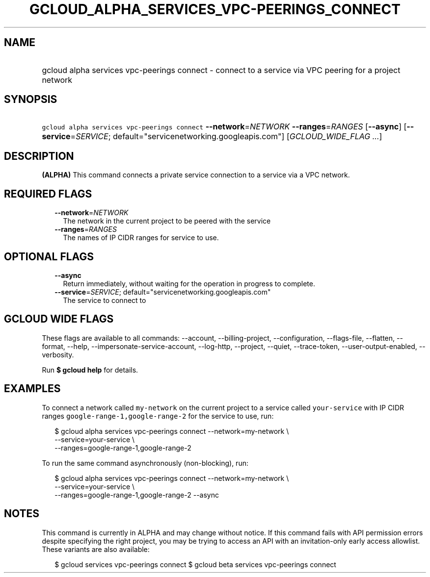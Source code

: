 
.TH "GCLOUD_ALPHA_SERVICES_VPC\-PEERINGS_CONNECT" 1



.SH "NAME"
.HP
gcloud alpha services vpc\-peerings connect \- connect to a service via VPC peering for a project network



.SH "SYNOPSIS"
.HP
\f5gcloud alpha services vpc\-peerings connect\fR \fB\-\-network\fR=\fINETWORK\fR \fB\-\-ranges\fR=\fIRANGES\fR [\fB\-\-async\fR] [\fB\-\-service\fR=\fISERVICE\fR;\ default="servicenetworking.googleapis.com"] [\fIGCLOUD_WIDE_FLAG\ ...\fR]



.SH "DESCRIPTION"

\fB(ALPHA)\fR This command connects a private service connection to a service
via a VPC network.



.SH "REQUIRED FLAGS"

.RS 2m
.TP 2m
\fB\-\-network\fR=\fINETWORK\fR
The network in the current project to be peered with the service

.TP 2m
\fB\-\-ranges\fR=\fIRANGES\fR
The names of IP CIDR ranges for service to use.


.RE
.sp

.SH "OPTIONAL FLAGS"

.RS 2m
.TP 2m
\fB\-\-async\fR
Return immediately, without waiting for the operation in progress to complete.

.TP 2m
\fB\-\-service\fR=\fISERVICE\fR; default="servicenetworking.googleapis.com"
The service to connect to


.RE
.sp

.SH "GCLOUD WIDE FLAGS"

These flags are available to all commands: \-\-account, \-\-billing\-project,
\-\-configuration, \-\-flags\-file, \-\-flatten, \-\-format, \-\-help,
\-\-impersonate\-service\-account, \-\-log\-http, \-\-project, \-\-quiet,
\-\-trace\-token, \-\-user\-output\-enabled, \-\-verbosity.

Run \fB$ gcloud help\fR for details.



.SH "EXAMPLES"

To connect a network called \f5my\-network\fR on the current project to a
service called \f5your\-service\fR with IP CIDR ranges
\f5google\-range\-1,google\-range\-2\fR for the service to use, run:

.RS 2m
$ gcloud alpha services vpc\-peerings connect \-\-network=my\-network \e
    \-\-service=your\-service \e
    \-\-ranges=google\-range\-1,google\-range\-2
.RE

To run the same command asynchronously (non\-blocking), run:

.RS 2m
$ gcloud alpha services vpc\-peerings connect \-\-network=my\-network \e
    \-\-service=your\-service \e
    \-\-ranges=google\-range\-1,google\-range\-2 \-\-async
.RE



.SH "NOTES"

This command is currently in ALPHA and may change without notice. If this
command fails with API permission errors despite specifying the right project,
you may be trying to access an API with an invitation\-only early access
allowlist. These variants are also available:

.RS 2m
$ gcloud services vpc\-peerings connect
$ gcloud beta services vpc\-peerings connect
.RE

